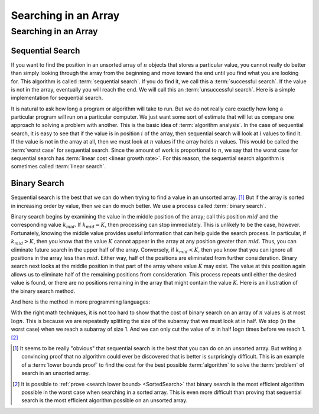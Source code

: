 .. This file is part of the OpenDSA eTextbook project. See
.. http://opendsa.org for more details.
.. Copyright (c) 2012-2020 by the OpenDSA Project Contributors, and
.. distributed under an MIT open source license.

.. avmetadata::
   :author: Cliff Shaffer
   :satisfies: binary search
   :topic: Searching

Searching in an Array
=====================

Searching in an Array
---------------------

Sequential Search
~~~~~~~~~~~~~~~~~

If you want to find the position in an unsorted array of :math:`n`
objects that stores a particular value, you cannot really do better
than simply looking through the array from the beginning and move
toward the end until you find what you are looking for.
This algorithm is called :term:`sequential search`.
If you do find it, we call this a :term:`successful search`.
If the value is not in the array, eventually you will reach the end.
We will call this an :term:`unsuccessful search`.
Here is a simple implementation for sequential search.

.. codeinclude:: Searching/Sequential
      :tag: Sequential

It is natural to ask how long a program or algorithm will take to
run.
But we do not really care exactly how long a particular program will
run on a particular computer.
We just want some sort of estimate that will let us compare one
approach to solving a problem with another.
This is the basic idea of :term:`algorithm analysis`.
In the case of sequential search, it is easy to see that if the value
is in position :math:`i` of the array, then sequential search will
look at :math:`i` values to find it.
If the value is not in the array at all, then we must look at
:math:`n` values if the array holds :math:`n` values.
This would be called the :term:`worst case` for sequential search.
Since the amount of work is proportional to :math:`n`,
we say that the worst case for sequential search has
:term:`linear cost <linear growth rate>`.
For this reason, the sequential search algorithm is sometimes
called :term:`linear search`.

Binary Search
~~~~~~~~~~~~~

Sequential search is the best that we can do when trying to find a
value in an unsorted array. [#]_
But if the array is sorted in increasing order by value, then we can
do much better.
We use a process called :term:`binary search`.

Binary search begins by examining the value in the middle
position of the array; call this position :math:`mid` and the
corresponding value :math:`k_{mid}`.
If :math:`k_{mid} = K`, then processing can stop immediately.
This is unlikely to be the case, however.
Fortunately, knowing the middle value provides useful information
that can help guide the search process.
In particular, if :math:`k_{mid} > K`, then you know that the value
:math:`K` cannot appear in the array at any position greater
than :math:`mid`. 
Thus, you can eliminate future search in the upper half of the array.
Conversely, if :math:`k_{mid} < K`, then you know that you can
ignore all positions in the array less than :math:`mid`.
Either way, half of the positions are eliminated from further
consideration.
Binary search next looks at the middle position in that part of the
array where value :math:`K` may exist.
The value at this position again allows us to eliminate half
of the remaining positions from consideration.
This process repeats until either the desired value is found, or
there are no positions remaining in the array that might contain the
value :math:`K`.
Here is an illustration of the binary search method.

.. inlineav:: binarySearchCON ss
   :long_name: Binary Search Algorithm Slideshow
   :links: AV/Searching/binarySearchCON.css
   :scripts: AV/Searching/binarySearchCON.js
   :output: show

And here is the method in more programming languages:

.. codeinclude:: Searching/Bsearch
      :tag: BinarySearch

With the right math techniques, it is not too hard to show that the
cost of binary search on an array of :math:`n` values is at most
:math:`\log n`.
This is because we are repeatedly splitting the size of the subarray
that we must look at in half.
We stop (in the worst case) when we reach a subarray of size 1.
And we can only cut the value of :math:`n` in half :math:`\log n`
times before we reach 1. [#]_

.. avembed:: AV/Searching/binarySearchPRO.html pe
   :long_name: Binary Search Proficiency Exercise

.. [#] It seems to be really "obvious" that sequential search is the
       best that you can do on an unsorted array. 
       But writing a convincing proof that no algorithm could ever be
       discovered that is better is surprisingly difficult.
       This is an example of a
       :term:`lower bounds proof` to find the cost for the best
       possible :term:`algorithm` to solve the :term:`problem` of
       search in an unsorted array.

.. [#] It is possible to
       :ref:`prove <search lower bound> <SortedSearch>`
       that binary search is the most efficient algorithm possible in
       the worst case when searching in a sorted array.
       This is even more difficult than proving that sequential search
       is the most efficient algorithm possible on an unsorted array.
